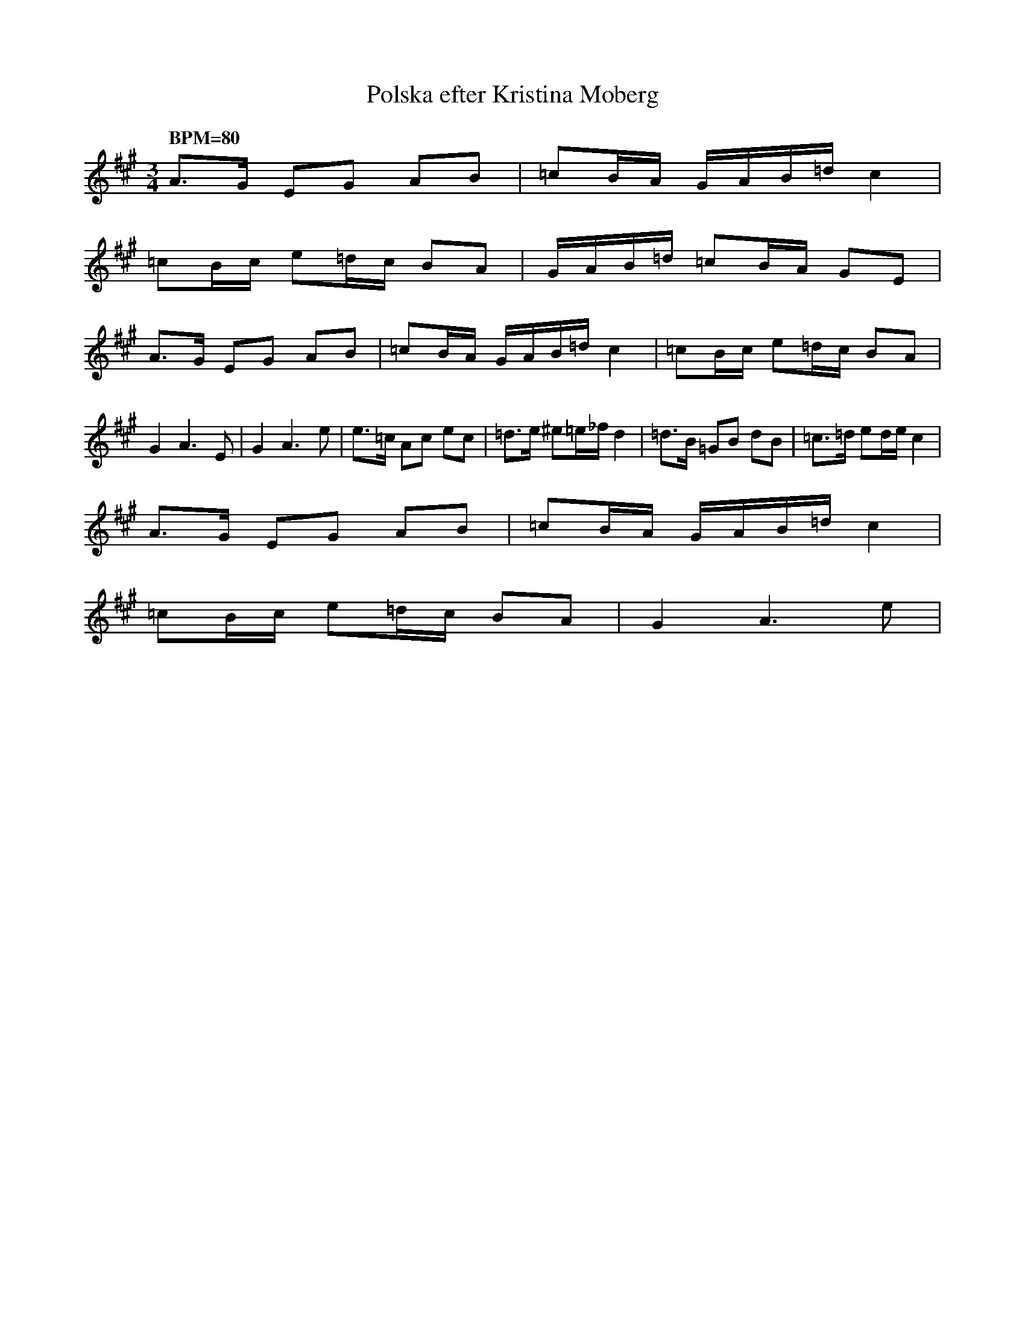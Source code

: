 %%abc-charset utf-8
X: 1
T: Polska efter Kristina Moberg
K:A fgp=1 transpose=0 tuning=0
F: https://www.youtube.com/watch?v=bt2QUZsPMo8
L:1/8
Q:240
Q: "BPM=80"
M:3/4
A3/2G/ EG AB | =cB/A/ G/A/B/=d/ c2 |
=cB/c/ e=d/c/ BA | G/A/B/=d/ =cB/A/ GE |
A3/2G/ EG AB | =cB/A/ G/A/B/=d/ c2 | =cB/c/ e=d/c/ BA |
G2 A3E | G2 A3e | e3/2=c/ Ac ec | =d3/2e/ ^e=e/_f/ d2 | =d3/2B/ =GB dB | =c3/2=d/ ed/e/ c2 |
A3/2G/ EG AB | =cB/A/ G/A/B/=d/ c2 |
=cB/c/ e=d/c/ BA | G2 A3e |
